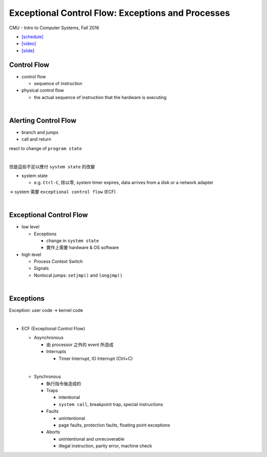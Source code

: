 Exceptional Control Flow: Exceptions and Processes
=====================================================

CMU - Intro to Computer Systems, Fall 2016

- `[schedule] <http://www.cs.cmu.edu/afs/cs/academic/class/15213-f16/www/schedule.html>`_

- `[video] <https://scs.hosted.panopto.com/Panopto/Pages/Viewer.aspx?id=d2759175-d59e-4f80-ab9e-24c2f15c8adb>`_
- `[slide] <http://www.cs.cmu.edu/afs/cs/academic/class/15213-f16/www/lectures/14-ecf-procs.pdf>`_


Control Flow
--------------

- control flow
  
  - sequence of instruction

- physical control flow

  - the actual sequence of instruction that the hardware is executing

|

Alerting Control Flow
------------------------

- branch and jumps
- call and return

react to change of ``program state``

|

但是這些不足以應付 ``system state`` 的改變

- system state

  - e.g. ``Ctrl-C``, 除以零, system timer expires, data arrives from a disk or a network adapter


-> system 需要 ``exceptional control flow`` (ECF)

|

Exceptional Control Flow
----------------------------


- low level
  
  - Exceptions
  
    - change in ``system state``
    - 實作上需要 hardware & OS software

- high level

  - Process Context Switch
  - Signals
  - Nonlocal jumps: ``setjmp()`` and ``longjmp()``
  
  
|
  
Exceptions
-------------

Exception: user code -> kernel code

|

- ECF (Exceptional Control Flow)

  - Asynchronous
    
    - 由 processor 之外的 event 所造成
    - Interrupts
      
      - Timer Interrupt, IO Interrupt (Ctrl+C)
      
  |
  - Synchronous
  
    - 執行指令後造成的

    - Traps
      
      - intentional
      - ``system call``, breakpoint trap, special instructions
       
    - Faults
    
      - unintentional
      - page faults, protection faults, floating point exceptions
      
    - Aborts

      - unintentional and unrecoverable
      - illegal instruction, parity error, machine check


  
